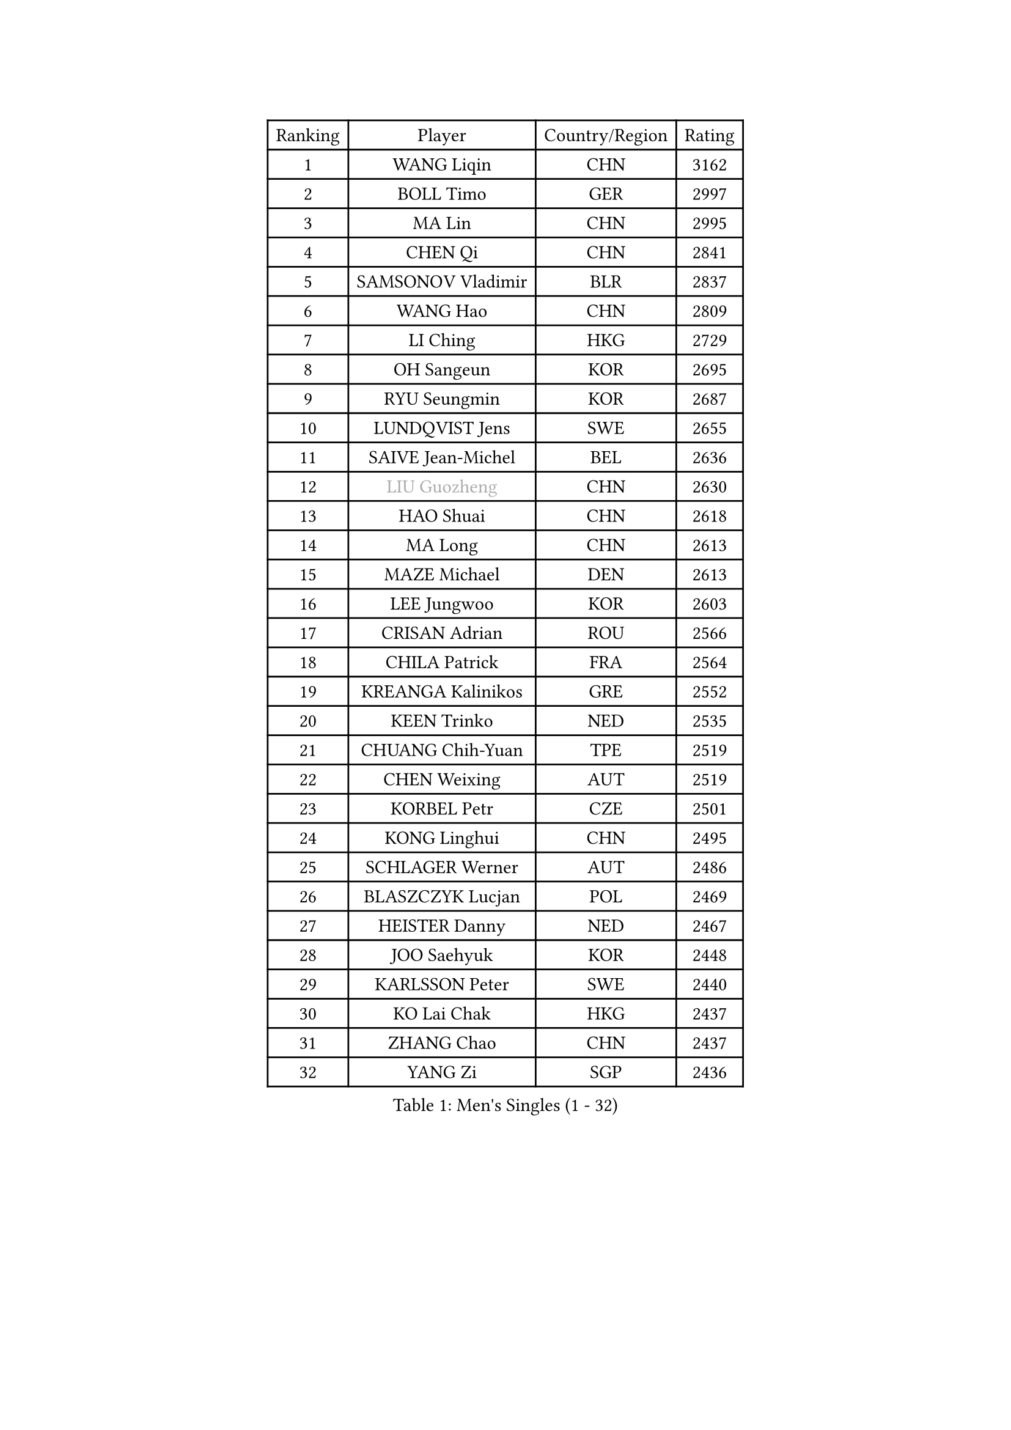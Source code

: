 
#set text(font: ("Courier New", "NSimSun"))
#figure(
  caption: "Men's Singles (1 - 32)",
    table(
      columns: 4,
      [Ranking], [Player], [Country/Region], [Rating],
      [1], [WANG Liqin], [CHN], [3162],
      [2], [BOLL Timo], [GER], [2997],
      [3], [MA Lin], [CHN], [2995],
      [4], [CHEN Qi], [CHN], [2841],
      [5], [SAMSONOV Vladimir], [BLR], [2837],
      [6], [WANG Hao], [CHN], [2809],
      [7], [LI Ching], [HKG], [2729],
      [8], [OH Sangeun], [KOR], [2695],
      [9], [RYU Seungmin], [KOR], [2687],
      [10], [LUNDQVIST Jens], [SWE], [2655],
      [11], [SAIVE Jean-Michel], [BEL], [2636],
      [12], [#text(gray, "LIU Guozheng")], [CHN], [2630],
      [13], [HAO Shuai], [CHN], [2618],
      [14], [MA Long], [CHN], [2613],
      [15], [MAZE Michael], [DEN], [2613],
      [16], [LEE Jungwoo], [KOR], [2603],
      [17], [CRISAN Adrian], [ROU], [2566],
      [18], [CHILA Patrick], [FRA], [2564],
      [19], [KREANGA Kalinikos], [GRE], [2552],
      [20], [KEEN Trinko], [NED], [2535],
      [21], [CHUANG Chih-Yuan], [TPE], [2519],
      [22], [CHEN Weixing], [AUT], [2519],
      [23], [KORBEL Petr], [CZE], [2501],
      [24], [KONG Linghui], [CHN], [2495],
      [25], [SCHLAGER Werner], [AUT], [2486],
      [26], [BLASZCZYK Lucjan], [POL], [2469],
      [27], [HEISTER Danny], [NED], [2467],
      [28], [JOO Saehyuk], [KOR], [2448],
      [29], [KARLSSON Peter], [SWE], [2440],
      [30], [KO Lai Chak], [HKG], [2437],
      [31], [ZHANG Chao], [CHN], [2437],
      [32], [YANG Zi], [SGP], [2436],
    )
  )#pagebreak()

#set text(font: ("Courier New", "NSimSun"))
#figure(
  caption: "Men's Singles (33 - 64)",
    table(
      columns: 4,
      [Ranking], [Player], [Country/Region], [Rating],
      [33], [WALDNER Jan-Ove], [SWE], [2435],
      [34], [CHEUNG Yuk], [HKG], [2423],
      [35], [CHIANG Hung-Chieh], [TPE], [2420],
      [36], [CHTCHETININE Evgueni], [BLR], [2395],
      [37], [HE Zhiwen], [ESP], [2392],
      [38], [QIU Yike], [CHN], [2391],
      [39], [BENTSEN Allan], [DEN], [2369],
      [40], [LEUNG Chu Yan], [HKG], [2359],
      [41], [SHMYREV Maxim], [RUS], [2353],
      [42], [MONRAD Martin], [DEN], [2338],
      [43], [FRANZ Peter], [GER], [2337],
      [44], [CHIANG Peng-Lung], [TPE], [2336],
      [45], [ROSSKOPF Jorg], [GER], [2323],
      [46], [YOSHIDA Kaii], [JPN], [2319],
      [47], [GRUJIC Slobodan], [SRB], [2318],
      [48], [PERSSON Jorgen], [SWE], [2315],
      [49], [SMIRNOV Alexey], [RUS], [2312],
      [50], [LEGOUT Christophe], [FRA], [2308],
      [51], [GIONIS Panagiotis], [GRE], [2307],
      [52], [PRIMORAC Zoran], [CRO], [2301],
      [53], [GARDOS Robert], [AUT], [2297],
      [54], [GORAK Daniel], [POL], [2293],
      [55], [LIN Ju], [DOM], [2292],
      [56], [LIM Jaehyun], [KOR], [2273],
      [57], [TAN Ruiwu], [CRO], [2270],
      [58], [FEJER-KONNERTH Zoltan], [GER], [2267],
      [59], [KARAKASEVIC Aleksandar], [SRB], [2265],
      [60], [SUSS Christian], [GER], [2261],
      [61], [FENG Zhe], [BUL], [2253],
      [62], [GAO Ning], [SGP], [2253],
      [63], [MAZUNOV Dmitry], [RUS], [2252],
      [64], [ELOI Damien], [FRA], [2246],
    )
  )#pagebreak()

#set text(font: ("Courier New", "NSimSun"))
#figure(
  caption: "Men's Singles (65 - 96)",
    table(
      columns: 4,
      [Ranking], [Player], [Country/Region], [Rating],
      [65], [KEINATH Thomas], [SVK], [2245],
      [66], [MA Wenge], [CHN], [2241],
      [67], [OVTCHAROV Dimitrij], [GER], [2208],
      [68], [OLEJNIK Martin], [CZE], [2205],
      [69], [STEGER Bastian], [GER], [2200],
      [70], [KUZMIN Fedor], [RUS], [2193],
      [71], [HIELSCHER Lars], [GER], [2193],
      [72], [HAKANSSON Fredrik], [SWE], [2191],
      [73], [PAVELKA Tomas], [CZE], [2190],
      [74], [SUCH Bartosz], [POL], [2189],
      [75], [SAIVE Philippe], [BEL], [2185],
      [76], [PLACHY Josef], [CZE], [2181],
      [77], [KLASEK Marek], [CZE], [2181],
      [78], [TANG Peng], [HKG], [2175],
      [79], [YANG Min], [ITA], [2164],
      [80], [SEREDA Peter], [SVK], [2161],
      [81], [LI Ping], [QAT], [2160],
      [82], [WOSIK Torben], [GER], [2158],
      [83], [CHO Jihoon], [KOR], [2147],
      [84], [KISHIKAWA Seiya], [JPN], [2144],
      [85], [GERELL Par], [SWE], [2142],
      [86], [JOVER Sebastien], [FRA], [2141],
      [87], [JIANG Tianyi], [HKG], [2141],
      [88], [TOSIC Roko], [CRO], [2138],
      [89], [ERLANDSEN Geir], [NOR], [2138],
      [90], [KUSINSKI Marcin], [POL], [2135],
      [91], [MIZUTANI Jun], [JPN], [2104],
      [92], [DIDUKH Oleksandr], [UKR], [2103],
      [93], [TORIOLA Segun], [NGR], [2099],
      [94], [AXELQVIST Johan], [SWE], [2095],
      [95], [KIM Hyok Bong], [PRK], [2093],
      [96], [HOU Yingchao], [CHN], [2091],
    )
  )#pagebreak()

#set text(font: ("Courier New", "NSimSun"))
#figure(
  caption: "Men's Singles (97 - 128)",
    table(
      columns: 4,
      [Ranking], [Player], [Country/Region], [Rating],
      [97], [TUGWELL Finn], [DEN], [2087],
      [98], [CHO Eonrae], [KOR], [2084],
      [99], [TOKIC Bojan], [SLO], [2084],
      [100], [RI Chol Guk], [PRK], [2083],
      [101], [MATSUSHITA Koji], [JPN], [2081],
      [102], [WANG Jianfeng], [NOR], [2078],
      [103], [JAKAB Janos], [HUN], [2074],
      [104], [XU Hui], [CHN], [2073],
      [105], [LEE Jungsam], [KOR], [2072],
      [106], [ZHANG Wilson], [CAN], [2071],
      [107], [BERTIN Christophe], [FRA], [2067],
      [108], [#text(gray, "LEE Chulseung")], [KOR], [2066],
      [109], [YOON Jaeyoung], [KOR], [2065],
      [110], [BOBILLIER Loic], [FRA], [2057],
      [111], [LEE Jinkwon], [KOR], [2046],
      [112], [HOYAMA Hugo], [BRA], [2044],
      [113], [GAVLAS Antonin], [CZE], [2038],
      [114], [LIU Song], [ARG], [2037],
      [115], [WANG Zengyi], [POL], [2030],
      [116], [FAZEKAS Peter], [HUN], [2029],
      [117], [JIANG Weizhong], [CRO], [2028],
      [118], [SVENSSON Robert], [SWE], [2026],
      [119], [SHAN Mingjie], [CHN], [2022],
      [120], [CHOI Hyunjin], [KOR], [2018],
      [121], [BAUM Patrick], [GER], [2007],
      [122], [CIOTI Constantin], [ROU], [2007],
      [123], [HUANG Johnny], [CAN], [2005],
      [124], [PHUNG Armand], [FRA], [2001],
      [125], [STEPHENSEN Gudmundur], [ISL], [2000],
      [126], [#text(gray, "MOLIN Magnus")], [SWE], [1999],
      [127], [PAZSY Ferenc], [HUN], [1999],
      [128], [VYBORNY Richard], [CZE], [1993],
    )
  )